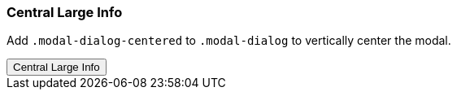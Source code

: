 === Central Large Info

Add `.modal-dialog-centered` to `.modal-dialog` to vertically center the modal.

++++
<div class="ml-2 mb-5">
  <!-- Button trigger modal -->
  <button type="button" class="btn btn-primary btn-raised" data-toggle="modal" data-target="#centralModalLGInfoDemo">
    Central Large Info
  </button>
</div>
++++